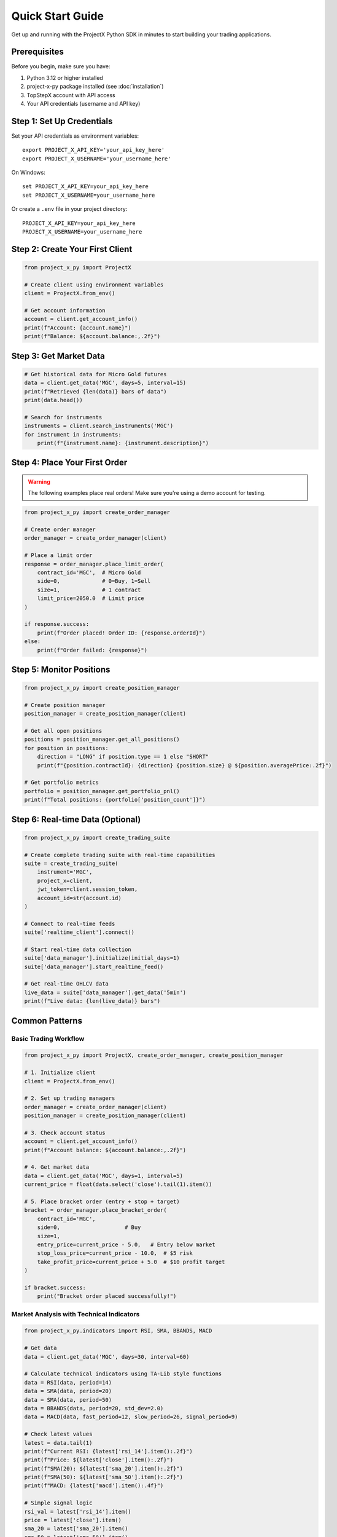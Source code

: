 Quick Start Guide
=================

Get up and running with the ProjectX Python SDK in minutes to start building your trading applications.

Prerequisites
-------------

Before you begin, make sure you have:

1. Python 3.12 or higher installed
2. project-x-py package installed (see :doc:`installation`)
3. TopStepX account with API access
4. Your API credentials (username and API key)

Step 1: Set Up Credentials
---------------------------

Set your API credentials as environment variables::

   export PROJECT_X_API_KEY='your_api_key_here'
   export PROJECT_X_USERNAME='your_username_here'

On Windows::

   set PROJECT_X_API_KEY=your_api_key_here
   set PROJECT_X_USERNAME=your_username_here

Or create a ``.env`` file in your project directory::

   PROJECT_X_API_KEY=your_api_key_here
   PROJECT_X_USERNAME=your_username_here

Step 2: Create Your First Client
---------------------------------

.. code-block:: python

   from project_x_py import ProjectX

   # Create client using environment variables
   client = ProjectX.from_env()

   # Get account information
   account = client.get_account_info()
   print(f"Account: {account.name}")
   print(f"Balance: ${account.balance:,.2f}")

Step 3: Get Market Data
-----------------------

.. code-block:: python

   # Get historical data for Micro Gold futures
   data = client.get_data('MGC', days=5, interval=15)
   print(f"Retrieved {len(data)} bars of data")
   print(data.head())

   # Search for instruments
   instruments = client.search_instruments('MGC')
   for instrument in instruments:
       print(f"{instrument.name}: {instrument.description}")

Step 4: Place Your First Order
-------------------------------

.. warning::
   The following examples place real orders! Make sure you're using a demo account for testing.

.. code-block:: python

   from project_x_py import create_order_manager

   # Create order manager
   order_manager = create_order_manager(client)

   # Place a limit order
   response = order_manager.place_limit_order(
       contract_id='MGC',  # Micro Gold
       side=0,             # 0=Buy, 1=Sell
       size=1,             # 1 contract
       limit_price=2050.0  # Limit price
   )

   if response.success:
       print(f"Order placed! Order ID: {response.orderId}")
   else:
       print(f"Order failed: {response}")

Step 5: Monitor Positions
-------------------------

.. code-block:: python

   from project_x_py import create_position_manager

   # Create position manager
   position_manager = create_position_manager(client)

   # Get all open positions
   positions = position_manager.get_all_positions()
   for position in positions:
       direction = "LONG" if position.type == 1 else "SHORT"
       print(f"{position.contractId}: {direction} {position.size} @ ${position.averagePrice:.2f}")

   # Get portfolio metrics
   portfolio = position_manager.get_portfolio_pnl()
   print(f"Total positions: {portfolio['position_count']}")

Step 6: Real-time Data (Optional)
----------------------------------

.. code-block:: python

   from project_x_py import create_trading_suite

   # Create complete trading suite with real-time capabilities
   suite = create_trading_suite(
       instrument='MGC',
       project_x=client,
       jwt_token=client.session_token,
       account_id=str(account.id)
   )

   # Connect to real-time feeds
   suite['realtime_client'].connect()

   # Start real-time data collection
   suite['data_manager'].initialize(initial_days=1)
   suite['data_manager'].start_realtime_feed()

   # Get real-time OHLCV data
   live_data = suite['data_manager'].get_data('5min')
   print(f"Live data: {len(live_data)} bars")

Common Patterns
---------------

Basic Trading Workflow
~~~~~~~~~~~~~~~~~~~~~~~

.. code-block:: python

   from project_x_py import ProjectX, create_order_manager, create_position_manager

   # 1. Initialize client
   client = ProjectX.from_env()

   # 2. Set up trading managers
   order_manager = create_order_manager(client)
   position_manager = create_position_manager(client)

   # 3. Check account status
   account = client.get_account_info()
   print(f"Account balance: ${account.balance:,.2f}")

   # 4. Get market data
   data = client.get_data('MGC', days=1, interval=5)
   current_price = float(data.select('close').tail(1).item())

   # 5. Place bracket order (entry + stop + target)
   bracket = order_manager.place_bracket_order(
       contract_id='MGC',
       side=0,                    # Buy
       size=1,
       entry_price=current_price - 5.0,   # Entry below market
       stop_loss_price=current_price - 10.0,  # $5 risk
       take_profit_price=current_price + 5.0  # $10 profit target
   )

   if bracket.success:
       print("Bracket order placed successfully!")

Market Analysis with Technical Indicators
~~~~~~~~~~~~~~~~~~~~~~~~~~~~~~~~~~~~~~~~~

.. code-block:: python

   from project_x_py.indicators import RSI, SMA, BBANDS, MACD

   # Get data
   data = client.get_data('MGC', days=30, interval=60)

   # Calculate technical indicators using TA-Lib style functions
   data = RSI(data, period=14)
   data = SMA(data, period=20)
   data = SMA(data, period=50)
   data = BBANDS(data, period=20, std_dev=2.0)
   data = MACD(data, fast_period=12, slow_period=26, signal_period=9)

   # Check latest values
   latest = data.tail(1)
   print(f"Current RSI: {latest['rsi_14'].item():.2f}")
   print(f"Price: ${latest['close'].item():.2f}")
   print(f"SMA(20): ${latest['sma_20'].item():.2f}")
   print(f"SMA(50): ${latest['sma_50'].item():.2f}")
   print(f"MACD: {latest['macd'].item():.4f}")

   # Simple signal logic
   rsi_val = latest['rsi_14'].item()
   price = latest['close'].item()
   sma_20 = latest['sma_20'].item()
   sma_50 = latest['sma_50'].item()
   
   if rsi_val < 30 and price > sma_20 > sma_50:
       print("🟢 Potential BUY signal: Oversold RSI + Uptrend")
   elif rsi_val > 70 and price < sma_20 < sma_50:
       print("🔴 Potential SELL signal: Overbought RSI + Downtrend")

Error Handling
~~~~~~~~~~~~~~

.. code-block:: python

   from project_x_py import ProjectXError, ProjectXOrderError

   try:
       # Attempt to place order
       response = order_manager.place_limit_order('MGC', 0, 1, 2050.0)
       
   except ProjectXOrderError as e:
       print(f"Order error: {e}")
       
   except ProjectXError as e:
       print(f"API error: {e}")
       
   except Exception as e:
       print(f"Unexpected error: {e}")

Next Steps
----------

Now that you have the basics working:

1. **Technical Analysis**: Explore the :doc:`comprehensive indicators library <api/indicators>` (55+ TA-Lib compatible indicators)
2. **Learn the API**: Explore the :doc:`API reference <api/client>`
3. **Study Examples**: Check out :doc:`detailed examples <examples/basic_usage>`
4. **Configure Advanced Features**: See :doc:`configuration options <configuration>`
5. **Real-time Trading**: Learn about :doc:`real-time capabilities <user_guide/real_time>`
6. **Risk Management**: Read about :doc:`position management <user_guide/trading>`

Tips for Success
----------------

1. **Start with Demo**: Always test with a simulated account first
2. **Small Sizes**: Use minimal position sizes while learning
3. **Error Handling**: Always wrap API calls in try/catch blocks
4. **Rate Limits**: Be mindful of API rate limits
5. **Logging**: Enable debug logging during development::

      from project_x_py import setup_logging
      setup_logging(level='DEBUG')

Getting Help
------------

If you run into issues:

* Check the :doc:`troubleshooting section <installation>`
* Browse the :doc:`examples directory <examples/basic_usage>`
* Review the :doc:`API documentation <api/client>`
* Open an issue on `GitHub <https://github.com/TexasCoding/project-x-py/issues>`_ 